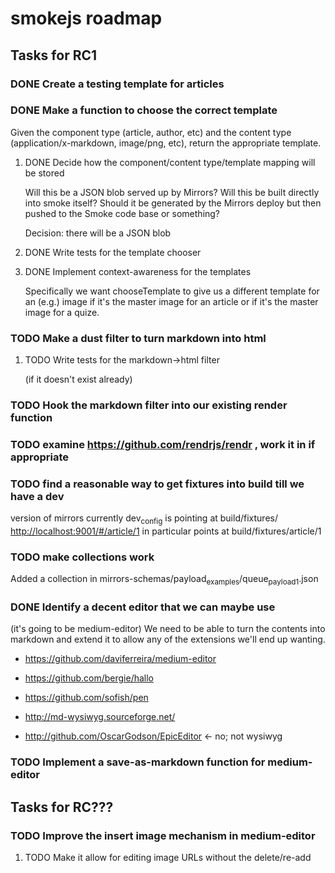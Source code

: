 * smokejs roadmap
** Tasks for RC1
*** DONE Create a testing template for articles
    CLOSED: [2014-02-27 Thu 10:18]
*** DONE Make a function to choose the correct template
    CLOSED: [2014-03-04 Tue 11:30]
    Given the component type (article, author, etc) and the content type
    (application/x-markdown, image/png, etc), return the appropriate template.
    
**** DONE Decide how the component/content type/template mapping will be stored
     CLOSED: [2014-03-03 Mon 16:07]
     Will this be a JSON blob served up by Mirrors? Will this be built directly
     into smoke itself? Should it be generated by the Mirrors deploy but then
     pushed to the Smoke code base or something?
     
     Decision: there will be a JSON blob

**** DONE Write tests for the template chooser
     CLOSED: [2014-03-03 Mon 16:42]

**** DONE Implement context-awareness for the templates
     CLOSED: [2014-03-04 Tue 11:29]
     Specifically we want chooseTemplate to give us a different template for an
     (e.g.) image if it's the master image for an article or if it's the master
     image for a quize.

*** TODO Make a dust filter to turn markdown into html
**** TODO Write tests for the markdown->html filter
     (if it doesn't exist already)

*** TODO Hook the markdown filter into our existing render function

*** TODO examine https://github.com/rendrjs/rendr , work it in if appropriate

*** TODO find a reasonable way to get fixtures into build till we have a dev
    version of mirrors
    currently dev_config is pointing at build/fixtures/
    http://localhost:9001/#/article/1 in particular points at 
    build/fixtures/article/1
*** TODO make collections work
    Added a collection in mirrors-schemas/payload_examples/queue_payload1.json
*** DONE Identify a decent editor that we can maybe use
    CLOSED: [2014-03-06 Thu 15:21]
    (it's going to be medium-editor)
    We need to be able to turn the contents into markdown and extend
    it to allow any of the extensions we'll end up wanting.

    - https://github.com/daviferreira/medium-editor
    
    - https://github.com/bergie/hallo
    - https://github.com/sofish/pen

    - http://md-wysiwyg.sourceforge.net/

    - http://github.com/OscarGodson/EpicEditor <- no; not wysiwyg
*** TODO Implement a save-as-markdown function for medium-editor

** Tasks for RC???
*** TODO Improve the insert image mechanism in medium-editor
**** TODO Make it allow for editing image URLs without the delete/re-add


